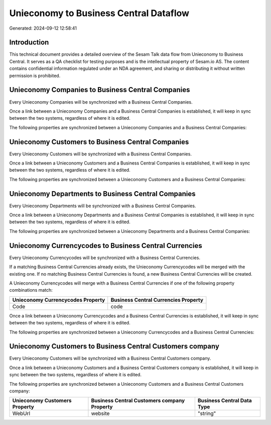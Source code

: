 =======================================
Unieconomy to Business Central Dataflow
=======================================

Generated: 2024-09-12 12:58:41

Introduction
------------

This technical document provides a detailed overview of the Sesam Talk data flow from Unieconomy to Business Central. It serves as a QA checklist for testing purposes and is the intellectual property of Sesam.io AS. The content contains confidential information regulated under an NDA agreement, and sharing or distributing it without written permission is prohibited.

Unieconomy Companies to Business Central Companies
--------------------------------------------------
Every Unieconomy Companies will be synchronized with a Business Central Companies.

Once a link between a Unieconomy Companies and a Business Central Companies is established, it will keep in sync between the two systems, regardless of where it is edited.

The following properties are synchronized between a Unieconomy Companies and a Business Central Companies:

.. list-table::
   :header-rows: 1

   * - Unieconomy Companies Property
     - Business Central Companies Property
     - Business Central Data Type


Unieconomy Customers to Business Central Companies
--------------------------------------------------
Every Unieconomy Customers will be synchronized with a Business Central Companies.

Once a link between a Unieconomy Customers and a Business Central Companies is established, it will keep in sync between the two systems, regardless of where it is edited.

The following properties are synchronized between a Unieconomy Customers and a Business Central Companies:

.. list-table::
   :header-rows: 1

   * - Unieconomy Customers Property
     - Business Central Companies Property
     - Business Central Data Type


Unieconomy Departments to Business Central Companies
----------------------------------------------------
Every Unieconomy Departments will be synchronized with a Business Central Companies.

Once a link between a Unieconomy Departments and a Business Central Companies is established, it will keep in sync between the two systems, regardless of where it is edited.

The following properties are synchronized between a Unieconomy Departments and a Business Central Companies:

.. list-table::
   :header-rows: 1

   * - Unieconomy Departments Property
     - Business Central Companies Property
     - Business Central Data Type


Unieconomy Currencycodes to Business Central Currencies
-------------------------------------------------------
Every Unieconomy Currencycodes will be synchronized with a Business Central Currencies.

If a matching Business Central Currencies already exists, the Unieconomy Currencycodes will be merged with the existing one.
If no matching Business Central Currencies is found, a new Business Central Currencies will be created.

A Unieconomy Currencycodes will merge with a Business Central Currencies if one of the following property combinations match:

.. list-table::
   :header-rows: 1

   * - Unieconomy Currencycodes Property
     - Business Central Currencies Property
   * - Code
     - code

Once a link between a Unieconomy Currencycodes and a Business Central Currencies is established, it will keep in sync between the two systems, regardless of where it is edited.

The following properties are synchronized between a Unieconomy Currencycodes and a Business Central Currencies:

.. list-table::
   :header-rows: 1

   * - Unieconomy Currencycodes Property
     - Business Central Currencies Property
     - Business Central Data Type


Unieconomy Customers to Business Central Customers company
----------------------------------------------------------
Every Unieconomy Customers will be synchronized with a Business Central Customers company.

Once a link between a Unieconomy Customers and a Business Central Customers company is established, it will keep in sync between the two systems, regardless of where it is edited.

The following properties are synchronized between a Unieconomy Customers and a Business Central Customers company:

.. list-table::
   :header-rows: 1

   * - Unieconomy Customers Property
     - Business Central Customers company Property
     - Business Central Data Type
   * - WebUrl
     - website
     - "string"

